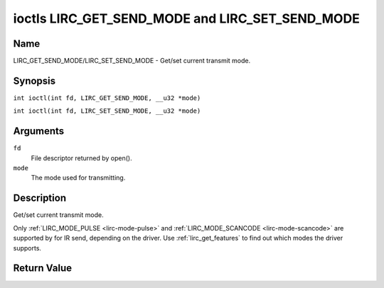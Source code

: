 .. SPDX-License-Identifier: GFDL-1.1-no-invariants-or-later
.. c:namespace:: RC

.. _lirc_get_send_mode:
.. _lirc_set_send_mode:

************************************************
ioctls LIRC_GET_SEND_MODE and LIRC_SET_SEND_MODE
************************************************

Name
====

LIRC_GET_SEND_MODE/LIRC_SET_SEND_MODE - Get/set current transmit mode.

Synopsis
========

.. c:macro:: LIRC_GET_SEND_MODE

``int ioctl(int fd, LIRC_GET_SEND_MODE, __u32 *mode)``

.. c:macro:: LIRC_SET_SEND_MODE

``int ioctl(int fd, LIRC_SET_SEND_MODE, __u32 *mode)``

Arguments
=========

``fd``
    File descriptor returned by open().

``mode``
    The mode used for transmitting.

Description
===========

Get/set current transmit mode.

Only :ref:`LIRC_MODE_PULSE <lirc-mode-pulse>` and
:ref:`LIRC_MODE_SCANCODE <lirc-mode-scancode>` are supported by for IR send,
depending on the driver. Use :ref:`lirc_get_features` to find out which
modes the driver supports.

Return Value
============

.. tabularcolumns:: |p{2.5cm}|p{15.0cm}|

.. flat-table::
    :header-rows:  0
    :stub-columns: 0

    -  .. row 1

       -  ``ENODEV``

       -  Device not available.

    -  .. row 2

       -  ``ENOTTY``

       -  Device does not support transmitting.

    -  .. row 3

       -  ``EINVAL``

       -  Invalid mode or invalid mode for this device.
